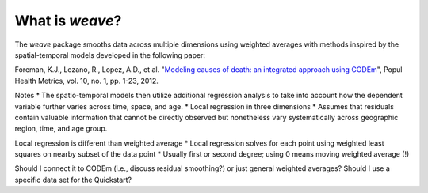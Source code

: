 What is `weave`?
================

The `weave` package smooths data across multiple dimensions using
weighted averages with methods inspired by the spatial-temporal models
developed in the following paper:

Foreman, K.J., Lozano, R., Lopez, A.D., et al. "`Modeling causes of
death: an integrated approach using CODEm <https://pophealthmetrics.biomedcentral.com/articles/10.1186/1478-7954-10-1>`_",
Popul Health Metrics, vol. 10, no. 1, pp. 1-23, 2012.

Notes
* The spatio-temporal models then utilize additional regression analysis to take into account how the dependent variable further varies across time, space, and age.
* Local regression in three dimensions
* Assumes that residuals contain valuable information that cannot be directly observed but nonetheless vary systematically across geographic region, time, and age group.

Local regression is different than weighted average
* Local regression solves for each point using weighted least squares on nearby subset of the data point
* Usually first or second degree; using 0 means moving weighted average (!)

Should I connect it to CODEm (i.e., discuss residual smoothing?) or just general weighted averages?
Should I use a specific data set for the Quickstart? 